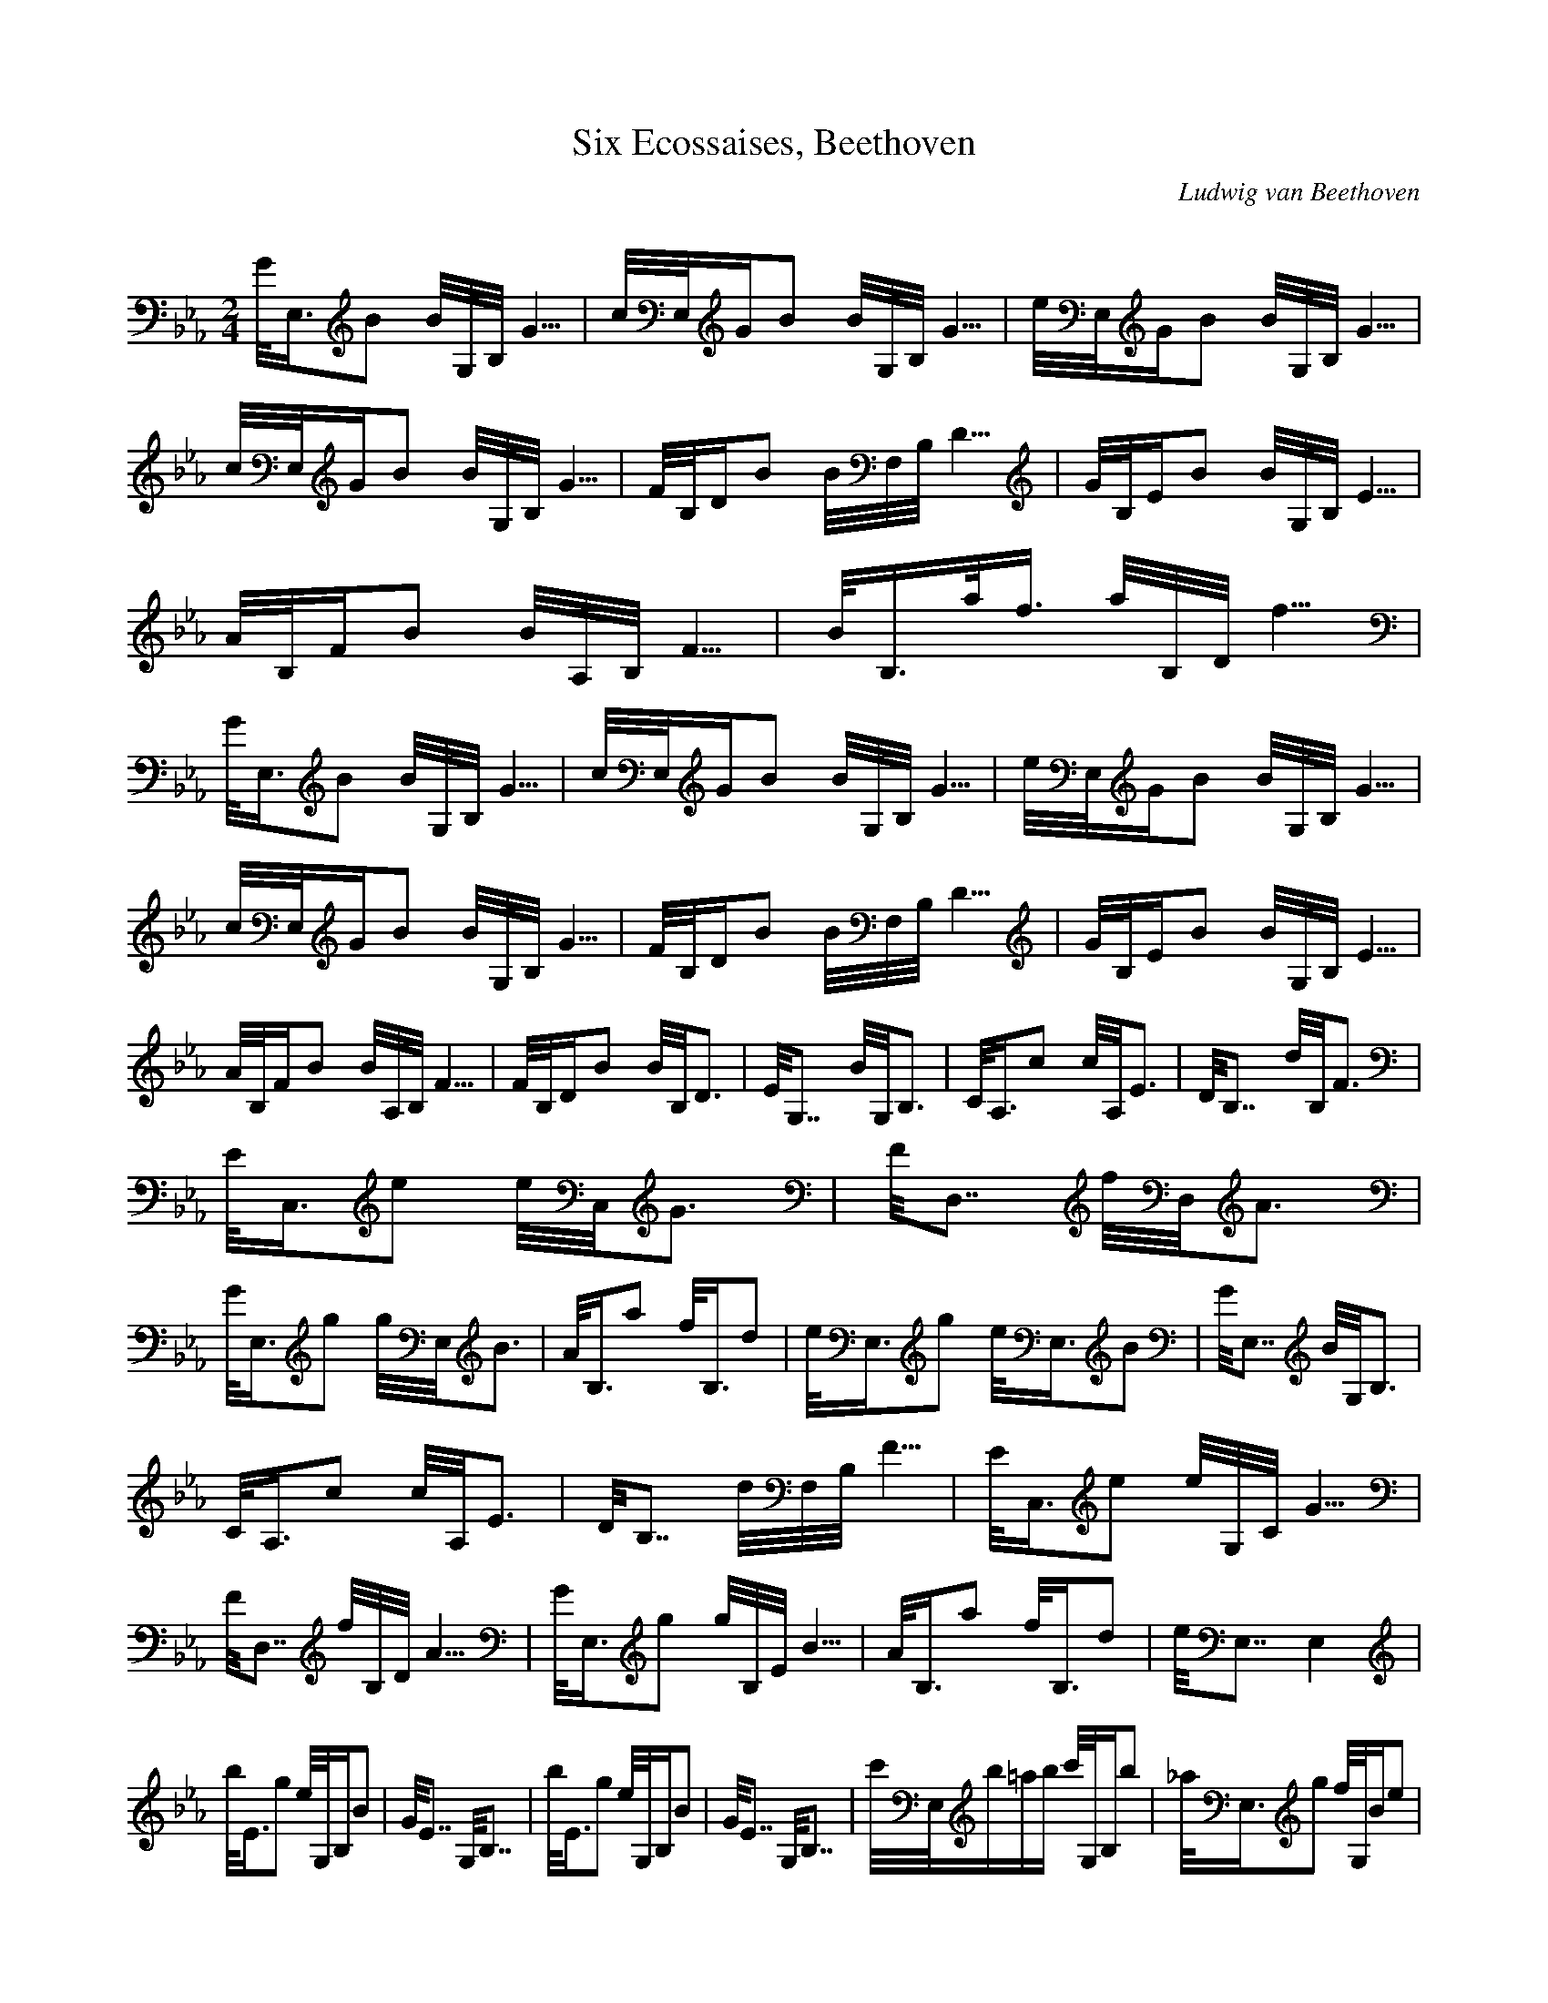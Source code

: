 X:1
T:Six Ecossaises, Beethoven
C:Ludwig van Beethoven
Z:Hoho windfola server
M:2/4
L:1/8
Q:125 = 1/4
K:Eb
G/4E,3/4B B/4G,/4B,/4G5/4| c/4E,/4G2/4B B/4G,/4B,/4G5/4| e/4E,/4G2/4B B/4G,/4B,/4G5/4| c/4E,/4G2/4B B/4G,/4B,/4G5/4| F/4B,/4D2/4B B/4F,/4B,/4D5/4| G/4B,/4E2/4B B/4G,/4B,/4E5/4 |
A/4B,/4F2/4B B/4A,/4B,/4F5/4| B/4B,3/4a/4f3/4 a/4B,/4D/4f5/4 |
G/4E,3/4B B/4G,/4B,/4G5/4| c/4E,/4G2/4B B/4G,/4B,/4G5/4| e/4E,/4G2/4B B/4G,/4B,/4G5/4| c/4E,/4G2/4B B/4G,/4B,/4G5/4| F/4B,/4D2/4B B/4F,/4B,/4D5/4| G/4B,/4E2/4B B/4G,/4B,/4E5/4 |
A/4B,/4F2/4B B/4A,/4B,/4F5/4| F/4B,/4D2/4B B/4B,/4D6/4| E/4G,7/4 B/4G,/4B,6/4| C/4A,3/4c c/4A,/4E6/4| D/4B,7/4 d/4B,/4F6/4 |
E/4C,3/4e e/4C,/4G6/4| F/4D,7/4 f/4D,/4A6/4| G/4E,3/4g g/4E,/4B6/4| A/4B,3/4a f/4B,3/4d| e/4E,3/4g e/4E,3/4B| G/4E,7/4 B/4G,/4B,6/4 |
C/4A,3/4c c/4A,/4E6/4| D/4B,7/4 d/4F,/4B,/4F5/4| E/4C,3/4e e/4G,/4C/4G5/4| F/4D,7/4 f/4B,/4D/4A5/4| G/4E,3/4g g/4B,/4E/4B5/4| A/4B,3/4a f/4B,3/4d| e/4E,7/4 E,2 |
b/4E3/4g e/4G,/4B,2/4B| G/4E7/4 G,/4B,7/4| b/4E3/4g e/4G,/4B,2/4B| G/4E7/4 G,/4B,7/4| c'/4E,/4b/2=a/2b/2 c'/4G,/4B,2/4b| _a/4E,3/4g f/4G,/4B2/4e |
b/4B,3/4a f/4F,/4B,2/4d| B/4B,3/4A F/4F,/4B,2/4D| b/4E3/4g e/4G,/4B,2/4B| G/4E7/4 G,/4B,7/4| b/4E3/4g e/4G,/4B,2/4B| G/4E7/4 G,/4B,7/4 |
c'/4E,/4b/2=a/2b/2 c'/4G,/4B,2/4b| _a/4B,3/4b f/4F,/4B,2/4b| d/4B,3/4b B/4F,/4B,2/4b| A/4B,3/4b F/4F,/4B,2/4b| E/4G,7/4 B/4G,/4B,6/4| C/4A,3/4c c/4A,/4E6/4 |
D/4B,7/4 d/4B,/4F6/4| E/4C,3/4e e/4C,/4G6/4| F/4D,7/4 f/4D,/4A6/4| G/4E,3/4g g/4E,/4B6/4| A/4B,3/4a f/4B,3/4d| e/4E,3/4g e/4E,3/4B| G/4E,7/4 B/4G,/4B6/4 |
C/4A,3/4c c/4A,/4E6/4| D/4B,7/4 d/4F,/4B,/4F5/4| E/4C,3/4e e/4G,/4C/4G5/4| F/4D,7/4 f/4B,/4D/4A5/4| G/4E,3/4g g/4B,/4E/4B5/4| A/4B,3/4a f/4B,3/4d| e/4E,7/4 E,2 |
e/4E,/4E/4G/4B d/4B/4E,/4G,/4c/4A3/4| B/4G/4E,6/4 B/4G/4E,/4G,5/4| c/4A/4E,2/4B/4G3/4 c/4A/4E,/4A,/4=A/4^F3/4| B/4G/4E,6/4 B/4G/4E,/4G,5/4| _A/4=F/4B,6/4 a/4f/4B,/4D,/4g/4e3/4| f/4d/4B,6/4 f/4d/4B,/4D,/4e/4c3/4 |
d/4B/4B,6/4 d/4B/4D,/4B,/4c/4A3/4| B/4G/4B,6/4 A/4F/4B,/4D,5/4| e/4E,/4E/4G/4B d/4B/4E,/4G,/4c/4A3/4| B/4G/4E,6/4 B/4G/4E,/4G,5/4| c/4A/4E,2/4B/4G3/4 c/4A/4E,/4A,/4=A/4^F3/4| B/4G/4E,6/4 E,/4G,7/4 |
_A/4B,/4=F6/4 c'/4a/4B,/4D,/4b/4g3/4| a/4f/4B,2/4g/4e3/4 f/4d/4B,/4D,/4e/4c3/4| d/4B,/4B6/4 c/4B,/4A6/4| B/4B,/4G6/4 A/4B,/4F6/4| G/4E,7/4 B/4G,/4B,6/4| C/4A,3/4c c/4A,/4E6/4 |
D/4B,7/4 d/4F,/4B,/4F5/4| E/4C,3/4e e/4G,/4C/4G5/4| F/4D,7/4 f/4D,/4A6/4| G/4E,3/4g g/4E,/4B6/4| A/4B,3/4a f/4B,3/4d| e/4E,3/4g e/4E,3/4B| G/4E,7/4 B/4G,/4B,6/4 |
C/4A,3/4c c/4A,/4E6/4| D/4B,7/4 d/4F,/4B,/4F5/4| E/4C,3/4e e/4G,/4C/4G5/4| F/4D,7/4 f/4B,/4D/4A5/4| G/4E,3/4g g/4B,/4E/4B5/4| A/4B,3/4a f/4B,3/4d| e/4E,7/4 E,2 |
G,B, E/4G,3/4G| B/4F,7/4 A/4F,7/4| B,F A/4B,3/4d| f/4E,7/4 e/4E,7/4| G,B, E/4G,3/4G| B/4F,7/4 A/4F,7/4 |
B,a f/4B,3/4d| e/4E,3/4g e/4E,3/4B| G,B, E/4G,3/4G| B/4F,7/4 A/4F,7/4| B,F A/4B,3/4d| f/4E,7/4 e/4E,7/4 |
G,B, E/4G,3/4G| B/4F,7/4 A/4F,7/4| B,a f/4B,3/4d| e/4E,3/4g e/4E,3/4B| G/4G,7/4 B/4G,/4B,6/4| C/4A,3/4c c/4A,/4E6/4 |
D/4B,7/4 d/4B,/4F6/4| E/4C,3/4e e/4C,/4G6/4| F/4D,7/4 f/4D,/4A6/4| G/4E,3/4g g/4E,/4B6/4| A/4B,3/4a f/4B,3/4d| e/4E,3/4g e/4E,3/4B| G/4E,7/4 B/4G,/4B,6/4 |
C/4A,3/4c c/4A,/4E6/4| D/4B,7/4 d/4F,/4B,/4F5/4| E/4C,3/4e e/4G,/4C/4G5/4| F/4D,7/4 f/4B,/4D/4A5/4| G/4E,3/4g g/4B,/4E/4B5/4| A/4B,3/4a f/4B,3/4d| e/4E,7/4 E,2 |
g/4B/4E,6/4 g/4B/4G,/4B,/4f/4A3/4| e/4G/4E,6/4 G,/4B,7/4| E/4G,/4E,6/4 E/4G,/4E,2/4F/4B,3/4| G/4E/4E,6/4 E,/4G,7/4| B,2 a/4f/4B,/4D,/4g/4e3/4| f/4d/4B,6/4 B,/4D,7/4 |
F/4D/4B,2/4G/4E3/4 A/4F/4B,/4D,/4B/4G3/4| c/4A/4B,6/4 D,/4B,7/4| B/4G/4E,6/4 g/4B/4E,/4G,/4f/4A3/4| e/4G/4E,6/4 E,/4G,7/4| E/4G,/4E,6/4 E/4G,/4E,/4G,/4F/4B,3/4| G/4E/4E,6/4 E,/4G,7/4 |
B,2 a/4f/4B,/4D,/4g/4e3/4| f/4d/4B,6/4 B,/4D,7/4| F/4D/4B,2/4G/4E3/4 A/4F/4B,/4D,/4B/4G3/4| c/4A/4B,6/4 D,/4B,7/4| B/4G/4G,6/4 B/4B,/4G,6/4| C/4A,3/4c c/4E/4A,6/4 |
D/4B,7/4 d/4F/4B,6/4| E/4C,3/4e e/4G/4C,6/4| F/4D,7/4 f/4A/4D,6/4| G/4E,3/4g g/4B/4E,6/4| A/4B,3/4a f/4B,3/4d| e/4E,3/4g e/4E,3/4B| G/4E,7/4 B/4B,/4G,6/4 |
C/4A,3/4c c/4E/4A,6/4| D/4B,7/4 d/4F/4F,/4B,5/4| E/4C,3/4e e/4G/4G,/4C5/4| F/4D,7/4 f/4A/4B,/4D,5/4| G/4E,3/4g g/4B/4B,/4E5/4| A/4B,3/4a f/4B,3/4d| e/4E,7/4 E,7/4 |
G/4B/4E,/4c/2B/2=A/2 B/4E,/4G,2/4e| G/4E/4E,6/4 E,/4G,7/4| e/4E,/4f/2e/2d/2 e/4E,/4G,2/4g| B/4G/4E,6/4 E,/4G,7/4| B/4G,3/4G/4E,3/4 c/4A,3/4B/4G,3/4| A/4C3/4G/4B,3/4 F/4A,3/4E/4G,3/4 |
D/4F,3/4E/4G,3/4 F/4A,3/4G/4B,3/4| A/4C3/4B/4B,3/4 c/4A,3/4d/4F,3/4| e/4E,/4f/2e/2d/2 e/4E,/4G2/4g| B/4G/4E,6/4 E,/4G,7/4| B/4E,/4c/2B/2=A/2 B/4E,/4G,2/4e| G/4E/4E,6/4 E,/4G,7/4 |
B/4G,3/4G/4E,3/4 c/4A,3/4B/4G,3/4| A/4F,3/4G/4E,3/4 F/4D,3/4E/4C,3/4| D/4B,3/4E/4C,3/4 F/4D,3/4E/4C,3/4| D/4B,3/4C/4A,3/4 B,/4G,3/4A,/4F,3/4| G,/4E,7/4 B/4B,/4G,6/4| C/4A,3/4c c/4E/4A,6/4 |
D/4B,7/4d/4F/4B,6/4| E/4C,3/4e e/4G/4C,6/4| F/4D,7/4 f/4A/4D,6/4| G/4E,3/4g g/4B/4E,6/4| A/4B,3/4a f/4B,3/4d| e/4E,3/4g e/4E,3/4B| G/4E,7/4 B/4B,/4G,6/4 |
C/4A,3/4c c/4E/4A,6/4| D/4B,7/4 d/4F/4F,/4B,5/4| E/4C,3/4e e/4G/4G,/4C5/4| F/4D,7/4 f/4A/4B,/4D,5/4| G/4E,3/4g g/4B/4B,/4E,5/4| A/4B,3/4a f/4B,3/4d| e/4E,7/4 E,2
